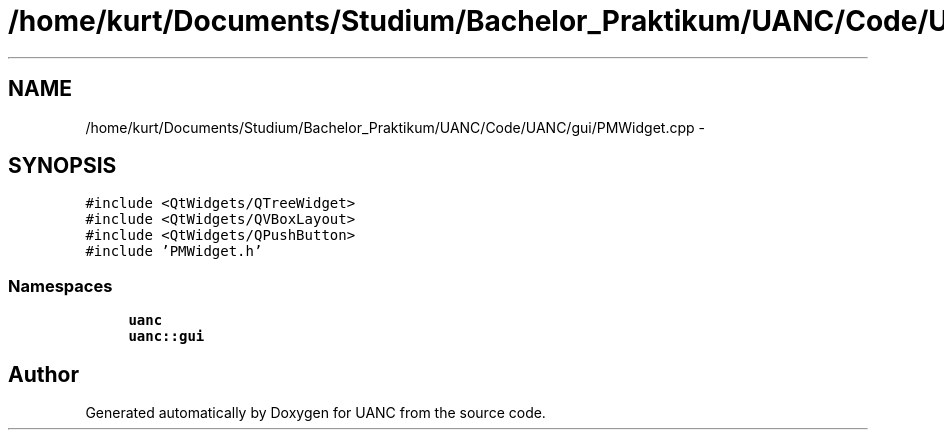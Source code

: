 .TH "/home/kurt/Documents/Studium/Bachelor_Praktikum/UANC/Code/UANC/gui/PMWidget.cpp" 3 "Sun Mar 26 2017" "Version 0.1" "UANC" \" -*- nroff -*-
.ad l
.nh
.SH NAME
/home/kurt/Documents/Studium/Bachelor_Praktikum/UANC/Code/UANC/gui/PMWidget.cpp \- 
.SH SYNOPSIS
.br
.PP
\fC#include <QtWidgets/QTreeWidget>\fP
.br
\fC#include <QtWidgets/QVBoxLayout>\fP
.br
\fC#include <QtWidgets/QPushButton>\fP
.br
\fC#include 'PMWidget\&.h'\fP
.br

.SS "Namespaces"

.in +1c
.ti -1c
.RI " \fBuanc\fP"
.br
.ti -1c
.RI " \fBuanc::gui\fP"
.br
.in -1c
.SH "Author"
.PP 
Generated automatically by Doxygen for UANC from the source code\&.
